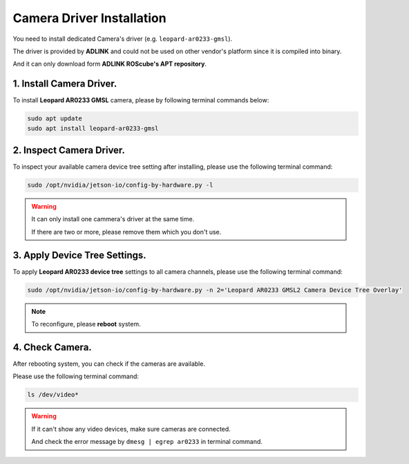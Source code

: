 .. _camera_driver:

Camera Driver Installation
##########################

You need to install dedicated Camera's driver (e.g. ``leopard-ar0233-gmsl``).

The driver is provided by **ADLINK** and could not be used on other vendor's platform since it is compiled into binary.

And it can only download form **ADLINK ROScube's APT repository**.

1. Install Camera Driver.
-------------------------

To install **Leopard AR0233 GMSL** camera, please by following terminal commands below:

.. code::
    
    sudo apt update
    sudo apt install leopard-ar0233-gmsl

2. Inspect Camera Driver.
-------------------------

To inspect your available camera device tree setting after installing, please use the following terminal command:

.. code::

    sudo /opt/nvidia/jetson-io/config-by-hardware.py -l

.. image:: images/config-hardware-list.png
  :width: 80%
  :align: center

.. warning::

    It can only install one cammera's driver at the same time.

    If there are two or more, please remove them which you don't use.

3. Apply Device Tree Settings.
------------------------------

To apply **Leopard AR0233 device tree** settings to all camera channels, please use the following terminal command:

.. code::

    sudo /opt/nvidia/jetson-io/config-by-hardware.py -n 2='Leopard AR0233 GMSL2 Camera Device Tree Overlay'

.. image:: images/config-hardware-name.png
  :width: 80%
  :align: center

.. note::

    To reconfigure, please **reboot** system.

4. Check Camera.
----------------

After rebooting system, you can check if the cameras are available.

Please use the following terminal command:

.. code::

    ls /dev/video*

.. image:: images/dev-video.png
  :width: 80%
  :align: center


.. warning::
    
    If it can't show any video devices, make sure cameras are connected.

    And check the error message by ``dmesg | egrep ar0233`` in terminal command.
